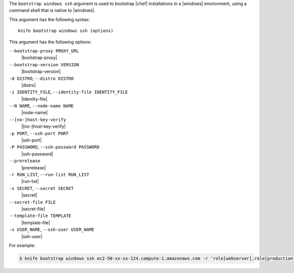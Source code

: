 .. The contents of this file are included in multiple topics.
.. This file describes a command or a sub-command for Knife.
.. This file should not be changed in a way that hinders its ability to appear in multiple documentation sets.


The ``bootstrap windows ssh`` argument is used to bootstrap |chef| installations in a |windows| environment, using a command shell that is native to |windows|.

This argument has the following syntax::

   knife bootstrap windows ssh (options)

This argument has the following options:

``--bootstrap-proxy PROXY_URL``
   |bootstrap-proxy|

``--bootstrap-version VERSION``
   |bootstrap-version|

``-d DISTRO``, ``--distro DISTRO``
   |distro|

``-i IDENTITY_FILE``, ``--identity-file IDENTITY_FILE``
   |identity-file|

``--N NAME``, ``--node-name NAME``
   |node-name|

``--[no-]host-key-verify``
   |[no-]host-key-verify|

``-p PORT``, ``--ssh-port PORT``
   |ssh-port|

``-P PASSWORD``, ``--ssh-password PASSWORD``
   |ssh-password|

``--prerelease``
   |prerelease|

``-r RUN_LIST``, ``--run-list RUN_LIST``
   |run-list|

``-s SECRET``, ``--secret SECRET``
   |secret|

``--secret-file FILE``
   |secret-file|

``--template-file TEMPLATE``
   |template-file|

``-x USER_NAME``, ``--ssh-user USER_NAME``
   |ssh-user|

For example:

.. code-block:: bash

   $ knife bootstrap windows ssh ec2-50-xx-xx-124.compute-1.amazonaws.com -r 'role[webserver],role[production]' -x Administrator -i ~/.ssh/id_rsa


